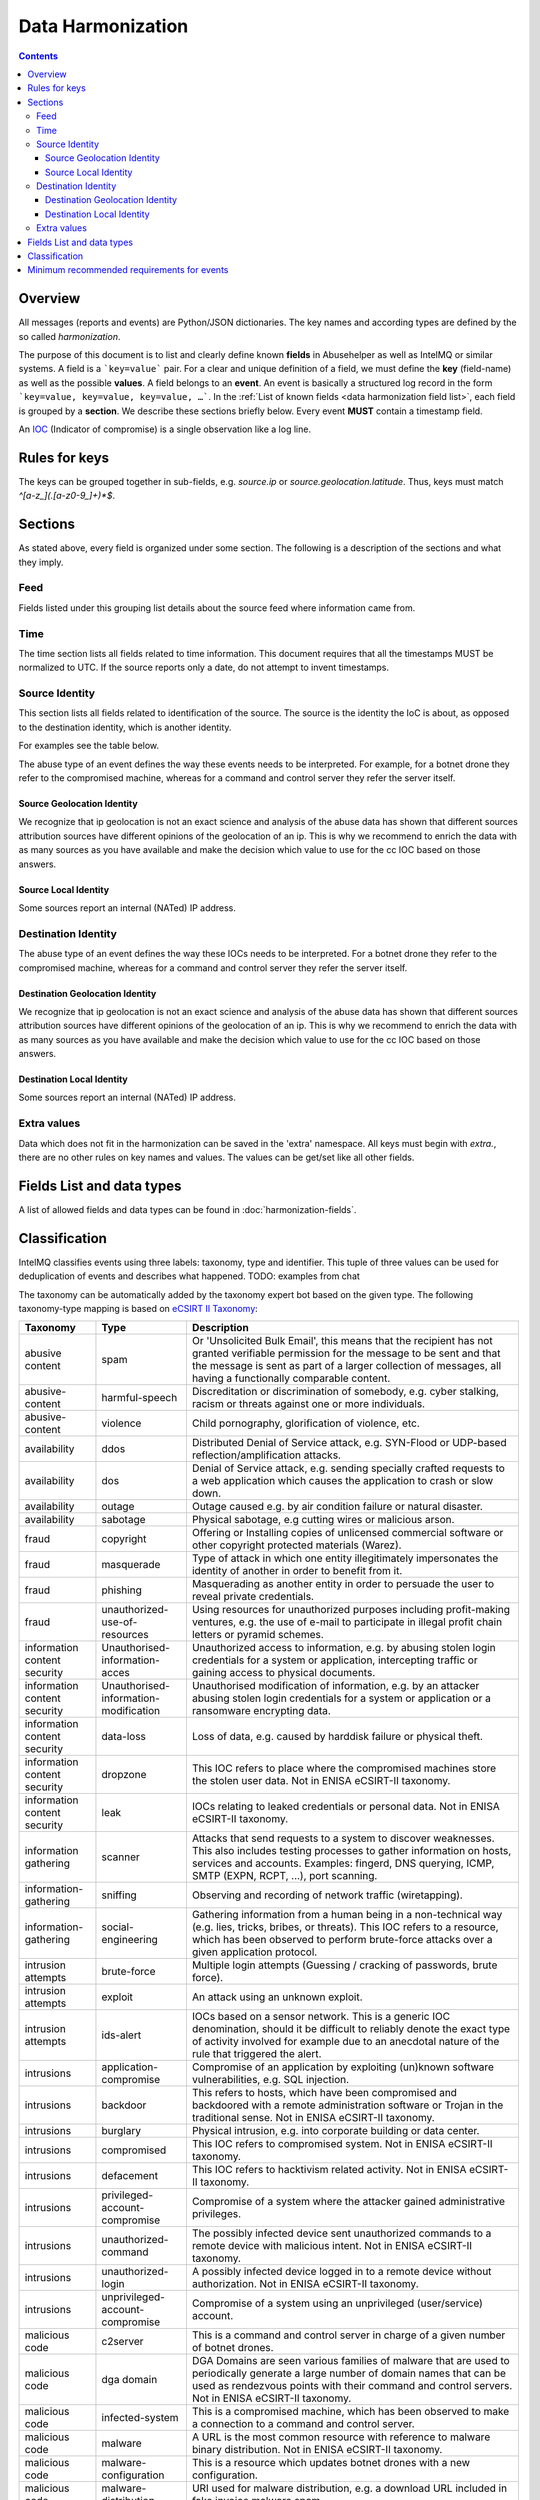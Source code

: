 ##################
Data Harmonization
##################

.. contents::

Overview
========

All messages (reports and events) are Python/JSON dictionaries. The key names and according types are defined by the so called *harmonization*.

The purpose of this document is to list and clearly define known **fields** in Abusehelper as well as IntelMQ or similar systems. A field is a ```key=value``` pair. For a clear and unique definition of a field, we must define the **key** (field-name) as well as the possible **values**. A field belongs to an **event**. An event is basically a  structured log record in the form ```key=value, key=value, key=value, …```. In the :ref:`List of known fields <data harmonization field list>`, each field is grouped by a **section**. We describe these sections briefly below.
Every event **MUST** contain a timestamp field.

An `IOC <https://en.wikipedia.org/wiki/Indicator_of_compromise>`_ (Indicator of compromise) is a single observation like a log line.

Rules for keys
==============

The keys can be grouped together in sub-fields, e.g. `source.ip` or `source.geolocation.latitude`. Thus, keys must match `^[a-z_](.[a-z0-9_]+)*$`.


Sections
========

As stated above, every field is organized under some section. The following is a description of the sections and what they imply.

Feed
----

Fields listed under this grouping list details about the source feed where information came from.

Time
----

The time section lists all fields related to time information.
This document requires that all the timestamps MUST be normalized to UTC. If the source reports only a date, do not attempt to invent timestamps.

Source Identity
---------------

This section lists all fields related to identification of the source. The source is the identity the IoC is about, as opposed to the destination identity, which is another identity.

For examples see the table below.

The abuse type of an event defines the way these events needs to be interpreted. For example, for a botnet drone they refer to the compromised machine, whereas for a command and control server they refer the server itself.

Source Geolocation Identity
^^^^^^^^^^^^^^^^^^^^^^^^^^^

We recognize that ip geolocation is not an exact science and analysis of the abuse data has shown that different sources attribution sources have different opinions of the geolocation of an ip. This is why we recommend to enrich the data with as many sources as you have available and make the decision which value to use for the cc IOC based on those answers.

Source Local Identity
^^^^^^^^^^^^^^^^^^^^^

Some sources report an internal (NATed) IP address.

Destination Identity
--------------------

The abuse type of an event defines the way these IOCs needs to be interpreted. For a botnet drone they refer to the compromised machine, whereas for a command and control server they refer the server itself.

Destination Geolocation Identity
^^^^^^^^^^^^^^^^^^^^^^^^^^^^^^^^

We recognize that ip geolocation is not an exact science and analysis of the abuse data has shown that different sources attribution sources have different opinions of the geolocation of an ip. This is why we recommend to enrich the data with as many sources as you have available and make the decision which value to use for the cc IOC based on those answers.

Destination Local Identity
^^^^^^^^^^^^^^^^^^^^^^^^^^

Some sources report an internal (NATed) IP address.

Extra values
------------
Data which does not fit in the harmonization can be saved in the 'extra' namespace. All keys must begin with `extra.`, there are no other rules on key names and values. The values can be get/set like all other fields.

.. _data harmonization field list:

Fields List and data types
==========================

A list of allowed fields and data types can be found in :doc:`harmonization-fields`.

.. _data harmonization classification:

Classification
==============

IntelMQ classifies events using three labels: taxonomy, type and identifier. This tuple of three values can be used for deduplication of events and describes what happened.
TODO: examples from chat

The taxonomy can be automatically added by the taxonomy expert bot based on the given type. The following taxonomy-type mapping is based on `eCSIRT II Taxonomy <https://www.trusted-introducer.org/Incident-Classification-Taxonomy.pdf>`_:

===============================  ========================================= =============================================
      Taxonomy                   Type                                        Description
===============================  ========================================= =============================================
   abusive content               spam                                        Or 'Unsolicited Bulk Email', this means that the recipient has not granted verifiable permission for the message to be sent and that the message is sent as part of a larger collection of messages, all having a functionally comparable content.              
   abusive-content               harmful-speech                              Discreditation or discrimination of somebody, e.g. cyber stalking, racism or threats against one or more individuals.              
   abusive-content               violence                                    Child pornography, glorification of violence, etc.              
   availability                  ddos                                        Distributed Denial of Service attack, e.g. SYN-Flood or UDP-based reflection/amplification attacks.              
   availability                  dos                                         Denial of Service attack, e.g. sending specially crafted requests to a web application which causes the application to crash or slow down.              
   availability                  outage                                      Outage caused e.g. by air condition failure or natural disaster.              
   availability                  sabotage                                    Physical sabotage, e.g cutting wires or malicious arson.              
   fraud                         copyright                                   Offering or Installing copies of unlicensed commercial software or other copyright protected materials (Warez).              
   fraud                         masquerade                                  Type of attack in which one entity illegitimately impersonates the identity of another in order to benefit from it.              
   fraud                         phishing                                    Masquerading as another entity in order to persuade the user to reveal private credentials.              
   fraud                         unauthorized-use-of-resources               Using resources for unauthorized purposes including profit-making ventures, e.g. the use of e-mail to participate in illegal profit chain letters or pyramid schemes.              
   information content security  Unauthorised-information-acces              Unauthorized access to information, e.g. by abusing stolen login credentials for a system or application, intercepting traffic or gaining access to physical documents.              
   information content security  Unauthorised-information-modification       Unauthorised modification of information, e.g. by an attacker abusing stolen login credentials for a system or application or a ransomware encrypting data.              
   information content security  data-loss                                   Loss of data, e.g. caused by harddisk failure or physical theft.              
   information content security  dropzone                                    This IOC refers to place where the compromised machines store the stolen user data. Not in ENISA eCSIRT-II taxonomy.              
   information content security  leak                                        IOCs relating to leaked credentials or personal data. Not in ENISA eCSIRT-II taxonomy.              
   information gathering         scanner                                     Attacks that send requests to a system to discover weaknesses. This also includes testing processes to gather information on hosts, services and accounts. Examples: fingerd, DNS querying, ICMP, SMTP (EXPN, RCPT, ...), port scanning.              
   information-gathering         sniffing                                    Observing and recording of network traffic (wiretapping).              
   information-gathering         social-engineering                          Gathering information from a human being in a non-technical way (e.g. lies, tricks, bribes, or threats). This IOC refers to a resource, which has been observed to perform brute-force attacks over a given application protocol.              
   intrusion attempts            brute-force                                 Multiple login attempts (Guessing / cracking of passwords, brute force).              
   intrusion attempts            exploit                                     An attack using an unknown exploit.              
   intrusion attempts            ids-alert                                   IOCs based on a sensor network. This is a generic IOC denomination, should it be difficult to reliably denote the exact type of activity involved for example due to an anecdotal nature of the rule that triggered the alert.              
   intrusions                    application-compromise                      Compromise of an application by exploiting (un)known software vulnerabilities, e.g. SQL injection.              
   intrusions                    backdoor                                    This refers to hosts, which have been compromised and backdoored with a remote administration software or Trojan in the traditional sense. Not in ENISA eCSIRT-II taxonomy.              
   intrusions                    burglary                                    Physical intrusion, e.g. into corporate building or data center.              
   intrusions                    compromised                                 This IOC refers to compromised system. Not in ENISA eCSIRT-II taxonomy.              
   intrusions                    defacement                                  This IOC refers to hacktivism related activity. Not in ENISA eCSIRT-II taxonomy.              
   intrusions                    privileged-account-compromise               Compromise of a system where the attacker gained administrative privileges.              
   intrusions                    unauthorized-command                        The possibly infected device sent unauthorized commands to a remote device with malicious intent. Not in ENISA eCSIRT-II taxonomy.              
   intrusions                    unauthorized-login                          A possibly infected device logged in to a remote device without authorization. Not in ENISA eCSIRT-II taxonomy.              
   intrusions                    unprivileged-account-compromise             Compromise of a system using an unprivileged (user/service) account.              
   malicious code                c2server                                    This is a command and control server in charge of a given number of botnet drones.              
   malicious code                dga domain                                  DGA Domains are seen various families of malware that are used to periodically generate a large number of domain names that can be used as rendezvous points with their command and control servers. Not in ENISA eCSIRT-II taxonomy.              
   malicious code                infected-system                             This is a compromised machine, which has been observed to make a connection to a command and control server.              
   malicious code                malware                                     A URL is the most common resource with reference to malware binary distribution. Not in ENISA eCSIRT-II taxonomy.              
   malicious code                malware-configuration                       This is a resource which updates botnet drones with a new configuration.              
   malicious code                malware-distribution                        URI used for malware distribution, e.g. a download URL included in fake invoice malware spam.              
   malicious code                ransomware                                  This IOC refers to a specific type of compromised machine, where the computer has been hijacked for ransom by the criminals. Not in ENISA eCSIRT-II taxonomy and deprecated, use 'infected system instead'.              
   other                         blacklist                                   Some sources provide blacklists, which clearly refer to abusive behavior, such as spamming, but fail to denote the exact reason why a given identity has been blacklisted. The reason may be that the justification is anecdotal or missing entirely. This type should only be used if the typing fits the definition of a blacklist, but an event specific denomination is not possible for one reason or another.              
   other                         other                                       All incidents which don't fit in one of the given categories should be put into this class.              
   other                         proxy                                       This refers to the use of proxies from inside your network. Not in ENISA eCSIRT-II taxonomy.              
   other                         tor                                         This IOC refers to incidents related to TOR network infrastructure. Not in ENISA eCSIRT-II taxonomy.              
   other                         unknown                                     Unknown classification. Not in ENISA eCSIRT-II taxonomy.              
   test                          test                                        Meant for testing.              
   vulnerable                    ddos-amplifier                              Publicly accessible services that can be abused for conducting DDoS reflection/amplification attacks, e.g. DNS open-resolvers or NTP servers with monlist enabled.              
   vulnerable                    information-disclosure                      Publicly accessible services potentially disclosing sensitive information, e.g. SNMP or Redis.              
   vulnerable                    potentially-unwanted-accessible             Potentially unwanted publicly accessible services, e.g. Telnet, RDP or VNC.              
   vulnerable                    vulnerable client                           This attribute refers to a badly configured or vulnerable clients, which may be vulnerable and can be compromised by a third party. For example, not-up-to-date clients or client which are misconfigured, such as clients querying public domains for WPAD configurations. In addition, to specify the vulnerability and its potential abuse, one should use the classification.identifier, description and other attributes for that purpose respectively. Not in ENISA eCSIRT-II taxonomy.              
   vulnerable                    vulnerable service                          This attribute refers to a badly configured or vulnerable network service, which may be abused by a third party. For example, these services relate to open proxies, open dns resolvers, network time servers (NTP) or character generation services (chargen), simple network management services (SNMP). In addition, to specify the network service and its potential abuse, one should use the protocol, destination port and description attributes for that purpose respectively. Not in ENISA eCSIRT-II taxonomy.              
   vulnerable                    vulnerable-system                           A system which is vulnerable to certain attacks. Example: misconfigured client proxy settings (example: WPAD), outdated operating system version, etc.              
   vulnerable                    weak-crypto                                 Publicly accessible services offering weak crypto, e.g. web servers susceptible to POODLE/FREAK attacks.              
===============================  ========================================= =============================================

Meaning of source, destination and local values for each classification type and possible identifiers. The identifier is often a normalized malware name, grouping many variants.

=======================  ================================================  ==========================  ================== ===========================
 Type                     Source                                            Destination                 Local              Possible identifiers              
=======================  ================================================  ==========================  ================== ===========================
 backdoor                 *backdoored device*                                                                                          
 blacklist                *blacklisted device*                                                                                          
 brute-force              *attacker*                                        target                                                       
 c2server                 *(sinkholed) c&c server*                                                                            zeus, palevo, feodo              
 compromised              *server*                                                                                          
 ddos                     *attacker*                                        target                                                       
 defacement               *defaced website*                                                                                          
 dga domain               *infected device*                                                                                          
 dropzone                 *server hosting stolen data*                                                                                          
 exploit                  *hosting server*                                                                                          
 ids-alert                *triggering device*                                                                                          
 infected system          *infected device*                                 *contacted c2c server*                                          
 malware                  *infected device*                                                            internal at source     zeus, palevo, feodo              
 malware configuration    *infected device*                                                                             
 other                                                                                                       
 phishing                 *phishing website*                                                                             
 proxy                    *server allowing policy and security bypass*                                                        
 ransomware               *infected device*                                                        
 scanner                  *scanning device*                                  scanned device                                    http,modbus,wordpress              
 spam                     *infected device*                                  targeted server           internal at source                            
 test                                                                                    
 unknown                                                                                    
 vulnerable service       *vulnerable device*                                                                                  heartbleed, openresolver, snmp               
 vulnerable client        *vulnerable device*                                                                                  wpad               
=======================  ================================================  ==========================  ================== ===========================

Field in italics is the interesting one for CERTs.

Example:

If you know of an IP address that connects to a zeus c&c server, it's about the infected device, thus type malware and identifier zeus. If you want to complain about the c&c server, it's type c&c and identifier zeus. The `malware.name` can have the full name, eg. 'zeus_p2p'.

Minimum recommended requirements for events
===========================================

Below, we have enumerated the minimum recommended requirements for an actionable abuse event. These keys should to be present for the abuse report to make sense for the end recipient. Please note that if you choose to anonymize your sources, you can substitute **feed** with **feed.code** and that only one of the identity keys **ip**, **domain name**, **url**, **email address** must be present. All the rest of the keys are **optional**.

=================  ========================  =================
 Category           Key                        Terminology              
=================  ========================  =================
 Feed               feed                       Should              
 Classification     classification.type        Should              
 Classification     classification.taxonomy    Should              
 Time               time.source                Should              
 Time               time.observation           Should              
 Identity           source.ip                  Should*              
 Identity           source.fqdn                Should*              
 Identity           source.url                 Should*              
 Identity           source.account             Should*              
=================  ========================  =================

* only one of them

This list of required fields is *not* enforced by IntelMQ.

**NOTE:** This document was copied from `AbuseHelper repository <https://github.com/abusesa/abusehelper/>`_ and improved.

